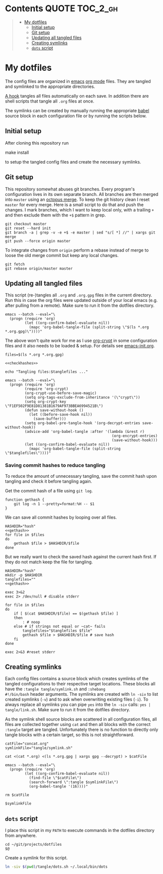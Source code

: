 #+PROPERTY: header-args:shell :noweb yes :tangle-mode (identity #o555)
* Contents :QUOTE:TOC_2_gh:
#+BEGIN_QUOTE
- [[#my-dotfiles][My dotfiles]]
  - [[#initial-setup][Initial setup]]
  - [[#git-setup][Git setup]]
  - [[#updating-all-tangled-files][Updating all tangled files]]
  - [[#creating-symlinks][Creating symlinks]]
  - [[#dots-script][=dots= script]]
#+END_QUOTE

* My dotfiles
The config files are organized in [[https://www.gnu.org/software/emacs/][emacs]] [[https://orgmode.org/][org mode]] files. They are tangled
and symlinked to the appropriate directories.

[[file:emacs-init.org::tangle-hook][A hook]] tangles all files automatically on each save. In addition there
are shell scripts that tangle all =.org= files at once.

The symlinks can be created by manually running the appropriate [[https://orgmode.org/worg/org-contrib/babel/][babel]]
source block in each configuration file or by running the scripts
below.

** Initial setup
After cloning this repository run

#+begin_example shell
make install
#+end_example

to setup the tangled config files and create the necessary symlinks.

** Git setup
This repository somewhat abuses git branches. Every program's
configuration lives in its own separate branch. All branches are then
merged into =master= using an [[https://git-scm.com/docs/merge-strategies#Documentation/merge-strategies.txt-octopus][octopus merge]]. To keep the git history
clean I reset =master= for every merge. Here is a small script to do
that and push the changes. I mark branches, which I want to keep local
only, with a trailing =+= and then exclude them with the ~+$~ pattern
in grep.

#+begin_src shell :shebang "#!/bin/bash" :tangle tangle/merge.sh
git checkout master
git reset --hard init
git branch -a | grep -v -e +$ -e master | sed "s/[ *] //" | xargs git merge
git push --force origin master
#+end_src

To integrate changes from =origin= perform a rebase instead of merge
to loose the old merge commit but keep any local changes.

#+begin_src shell :shebang "#!/bin/bash" :tangle tangle/pull.sh
git fetch
git rebase origin/master master
#+end_src

** Updating all tangled files
This script (re-)tangles all =.org= and =.org.gpg= files in the
current directory. Run this in case the org files were updated outside
of your local emacs (e.g. after pulling from a remote). Make sure to
run it from the dotfiles directory.

#+begin_src shell :shebang "#!/bin/bash" :tangle no
emacs --batch --eval="\
  (progn (require 'org)
         (let ((org-confirm-babel-evaluate nil))
           (mapc 'org-babel-tangle-file (split-string \"$(ls *.org *.org.gpg)\"))))"
#+end_src

The above won't quite work for me as I use [[https://orgmode.org/worg/org-tutorials/encrypting-files.html#org697961a][org-crypt]] in some
configuration files and it also needs to be loaded & setup. For
details see [[file:emacs-init.org::org-crypt-tangle-setup][emacs-init.org]].

#+begin_src shell :shebang "#!/bin/bash" :tangle tangle/tangle.sh
files=$(ls *.org *.org.gpg)

<<checkhashes>>

echo "Tangling files:$tanglefiles ..."

emacs --batch --eval="\
  (progn (require 'org)
         (require 'org-crypt)
         (org-crypt-use-before-save-magic)
         (setq org-tags-exclude-from-inheritance '(\"crypt\"))
         (setq org-crypt-key \"F1EF502F9E81D81381B1679AF973BBEA6994521B\")
         (defun save-without-hook ()
           (let ((before-save-hook nil))
             (save-buffer)))
         (setq org-babel-pre-tangle-hook '(org-decrypt-entries save-without-hook))
         (advice-add 'org-babel-tangle :after '(lambda (&rest r)
                                                 (org-encrypt-entries)
                                                 (save-without-hook)))
         (let ((org-confirm-babel-evaluate nil))
           (mapc 'org-babel-tangle-file (split-string \"$tanglefiles\"))))"
#+end_src

*** Saving commit hashes to reduce tangling
To reduce the amount of unnecessary tangling, save the commit hash
upon tangling and check it before tangling again.

Get the commit hash of a file using ~git log~.

#+NAME: gethash
#+begin_src shell
function gethash {
    git log -n 1 --pretty=format:%H -- $1
}
#+end_src

We can save all commit hashes by looping over all files.

#+NAME: savehashes
#+begin_src shell
HASHDIR="hash"
<<gethash>>
for file in $files
do
    gethash $file > $HASHDIR/$file
done
#+end_src

But we really want to check the saved hash against the current hash
first. If they do not match keep the file for tangling.

#+NAME: checkhashes
#+begin_src shell
HASHDIR="hash"
mkdir -p $HASHDIR
tanglefiles=""
<<gethash>>

exec 3>&2
exec 2> /dev/null # disable stderr

for file in $files
do
    if [ $(cat $HASHDIR/$file) == $(gethash $file) ]
    then
        : # noop
    else # if strings not equal or ~cat~ fails
        tanglefiles="$tanglefiles $file"
        gethash $file > $HASHDIR/$file # save hash
    fi
done

exec 2>&3 #reset stderr
#+end_src

** Creating symlinks
Each config files contains a source block which creates symlinks of
the tangled configurations to their respective target locations. These
blocks all have the ~:tangle tangle/symlink.sh~ and ~:shebang
#!/bin/bash~ header arguments. The symlinks are created with ~ln -siv~
to list created symlinks (~-v~) and to ask when overwriting existing
files (~-i~). To always replace all symlinks you can pipe ~yes~ into
the ~ln -siv~ calls: ~yes | tangle/link.sh~. Make sure to run it from
the dotfiles directory.

As the symlink shell source blocks are scattered in all configuration
files, all files are collected together using ~cat~ and then all blocks
with the correct ~:tangle~ target are tangled. Unfortunately there is
no function to directly only tangle blocks with a certain target, so
this is not straightforward.
#+begin_src shell :shebang "#!/bin/bash" :tangle tangle/link.sh
catFile="concat.org"
symlinkFile="tangle/symlink.sh"

cat <(cat *.org) <(ls *.org.gpg | xargs gpg --decrypt) > $catFile

emacs --batch --eval="\
  (progn (require 'org)
         (let ((org-confirm-babel-evaluate nil))
           (find-file \"$catFile\")
           (search-forward \":tangle $symlinkFile\")
           (org-babel-tangle '(16))))"

rm $catFile

$symlinkFile
#+end_src

** =dots= script
I place this script in my =PATH= to execute commands in the dotfiles
directory from anywhere.

#+begin_src shell :shebang "#!/bin/bash" :tangle tangle/dots.sh
cd ~/git/projects/dotfiles
$@
#+end_src

Create a symlink for this script.

#+BEGIN_SRC sh :tangle tangle/symlink.sh :results silent :shebang "#!/bin/bash"
ln -siv $(pwd)/tangle/dots.sh ~/.local/bin/dots
#+END_SRC
